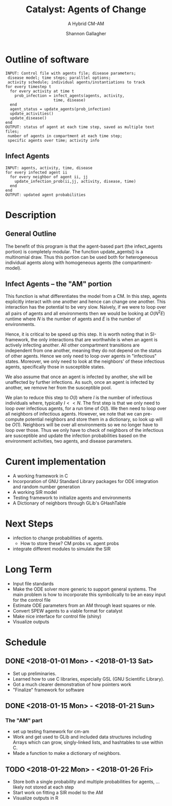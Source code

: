#+TITLE: Catalyst: Agents of Change
#+SUBTITLE: A Hybrid CM-AM
#+AUTHOR: Shannon Gallagher
#+OPTIONS: toc:nil  
#+OPTIONS: ^:nil


* Outline of software
#+BEGIN_SRC 
INPUT: Control file with agents file; disease parameters;
 disease model; time steps; paralllel options;
 activity schedule; individual agents/instantiations to track
for every timestep t
  for every activity at time t
    prob_infection = infect_agents(agents, activity, 
                     time, disease)
  end
  agent_status = update_agents(prob_infection)
  update_activities()
  update_disease()
end
OUTPUT: status of agent at each time step, saved as multiple text files;
 number of agents in compartment at each time step;
 specific agents over time; activity info
#+END_SRC

** Infect Agents
#+BEGIN_SRC 
INPUT: agents, activity, time, disease
for every infected agent ii
  for every neighbor of agent ii, jj
    update_infection_prob(ii,jj, activity, disease, time)
  end
end
OUTPUT: updated agent probabilities
#+END_SRC

* Description
** General Outline


The benefit of this program is that the agent-based part (the infect_agents portion) is completely modular.  The function update_agents() is a multinomial draw.  Thus this portion can be used both for heterogeneous individual agents along with homogeneous agents (the compartment-model).

** Infect Agents -- the "AM" portion
   This function is what differentiates the model from a CM. In this step, agents explicitly interact with one another and hence can change one another.  This interaction has the potential to be very slow.  Naively, if we were to loop over all pairs of agents and all environments then we would be looking at $O(N^2E)$ runtime where $N$ is the number of agents and $E$ is the number of environments.

Hence, it is critical to be speed up this step.  It is worth noting that in SI-framework, the only interactions that are worthwhile is when an agent is actively infecting another.  All other compartment transitions are independent from one another, meaning they do not depend on the status of other agents.  Hence we only need to loop over agents in "infectious" states.  Moreover, we only need to look at the neighbors' of these infectious agents, specifically those in susceptible states.

We also assume that once an agent is infected by another, she will be unaffected by further infections.  As such, once an agent is infected by another, we remove her from the susceptible pool.

We plan to reduce this step to $O(I)$ where $I$ is the number of infectious individuals where, typically $I << N$.  The first step is that we only need to loop over infectious agents, for a run time of $O(I)$.  We then need to loop over all neighbors of infectious agents.  However, we note that we can pre-compute potential neighbors and store them in a dictionary, so look up will be $O(1)$.  Neighbors will be over all environments so we no longer have to loop over those.  Thus we only have to check of neighbors of the infectious are susceptible and update the infection probabilities based on the environment activities, two agents, and disease parameters.



* Curent implementation
+ A working framework in C
+ Incorporation of GNU Standard Library packages for ODE integration and random number generation
+ A working SIR model
+ Testing framework to initialize agents and environments
+ A Dictionary of neighbors through GLib's GHashTable

* Next Steps
+ infection to change probabilities of agents.
 + How to store these? CM probs vs. agent probs
+ integrate different modules to simulate the SIR


* Long Term
+ Input file standards
+ Make the ODE solver more generic to support general systems.  The main problem is how to incorporate this symbolically to be an easy input for the control file
+ Estimate ODE parameters from an AM through least squares or mle. 
+ Convert SPEW agents to a viable format for catalyst
+ Make nice interface for control file (shiny)
+ Visualize outputs
 
* Schedule
** DONE <2018-01-01 Mon> - <2018-01-13 Sat>
+ Set up preliminaries.  
+ Learned how to use C libraries, especially GSL (GNU Scientific Library).
+ Got a much clearer demonstration of how pointers work
+ "Finalize" framework for software

** DONE <2018-01-15 Mon> - <2018-01-21 Sun>
*** The "AM" part
+ set up testing framework for cm-am
+ Work and get used to GLib and included data structures including Arrays which can grow, singly-linked lists, and hashtables to use within C.
+ Made a function to make a dictionary of neighbors.
** TODO  <2018-01-22 Mon> - <2018-01-26 Fri>
+ Store both a single probability and multiple probabilities for agents, ... likely not stored at each step
+ Start work on fitting a SIR model to the AM
+ Visualize outputs in R

